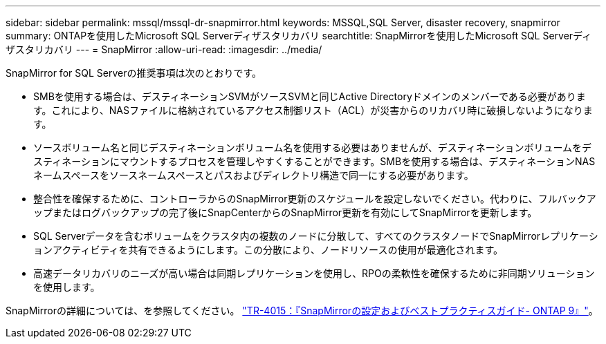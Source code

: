 ---
sidebar: sidebar 
permalink: mssql/mssql-dr-snapmirror.html 
keywords: MSSQL,SQL Server, disaster recovery, snapmirror 
summary: ONTAPを使用したMicrosoft SQL Serverディザスタリカバリ 
searchtitle: SnapMirrorを使用したMicrosoft SQL Serverディザスタリカバリ 
---
= SnapMirror
:allow-uri-read: 
:imagesdir: ../media/


[role="lead"]
SnapMirror for SQL Serverの推奨事項は次のとおりです。

* SMBを使用する場合は、デスティネーションSVMがソースSVMと同じActive Directoryドメインのメンバーである必要があります。これにより、NASファイルに格納されているアクセス制御リスト（ACL）が災害からのリカバリ時に破損しないようになります。
* ソースボリューム名と同じデスティネーションボリューム名を使用する必要はありませんが、デスティネーションボリュームをデスティネーションにマウントするプロセスを管理しやすくすることができます。SMBを使用する場合は、デスティネーションNASネームスペースをソースネームスペースとパスおよびディレクトリ構造で同一にする必要があります。
* 整合性を確保するために、コントローラからのSnapMirror更新のスケジュールを設定しないでください。代わりに、フルバックアップまたはログバックアップの完了後にSnapCenterからのSnapMirror更新を有効にしてSnapMirrorを更新します。
* SQL Serverデータを含むボリュームをクラスタ内の複数のノードに分散して、すべてのクラスタノードでSnapMirrorレプリケーションアクティビティを共有できるようにします。この分散により、ノードリソースの使用が最適化されます。
* 高速データリカバリのニーズが高い場合は同期レプリケーションを使用し、RPOの柔軟性を確保するために非同期ソリューションを使用します。


SnapMirrorの詳細については、を参照してください。 link:https://www.netapp.com/us/media/tr-4015.pdf["TR-4015：『SnapMirrorの設定およびベストプラクティスガイド- ONTAP 9』"^]。
